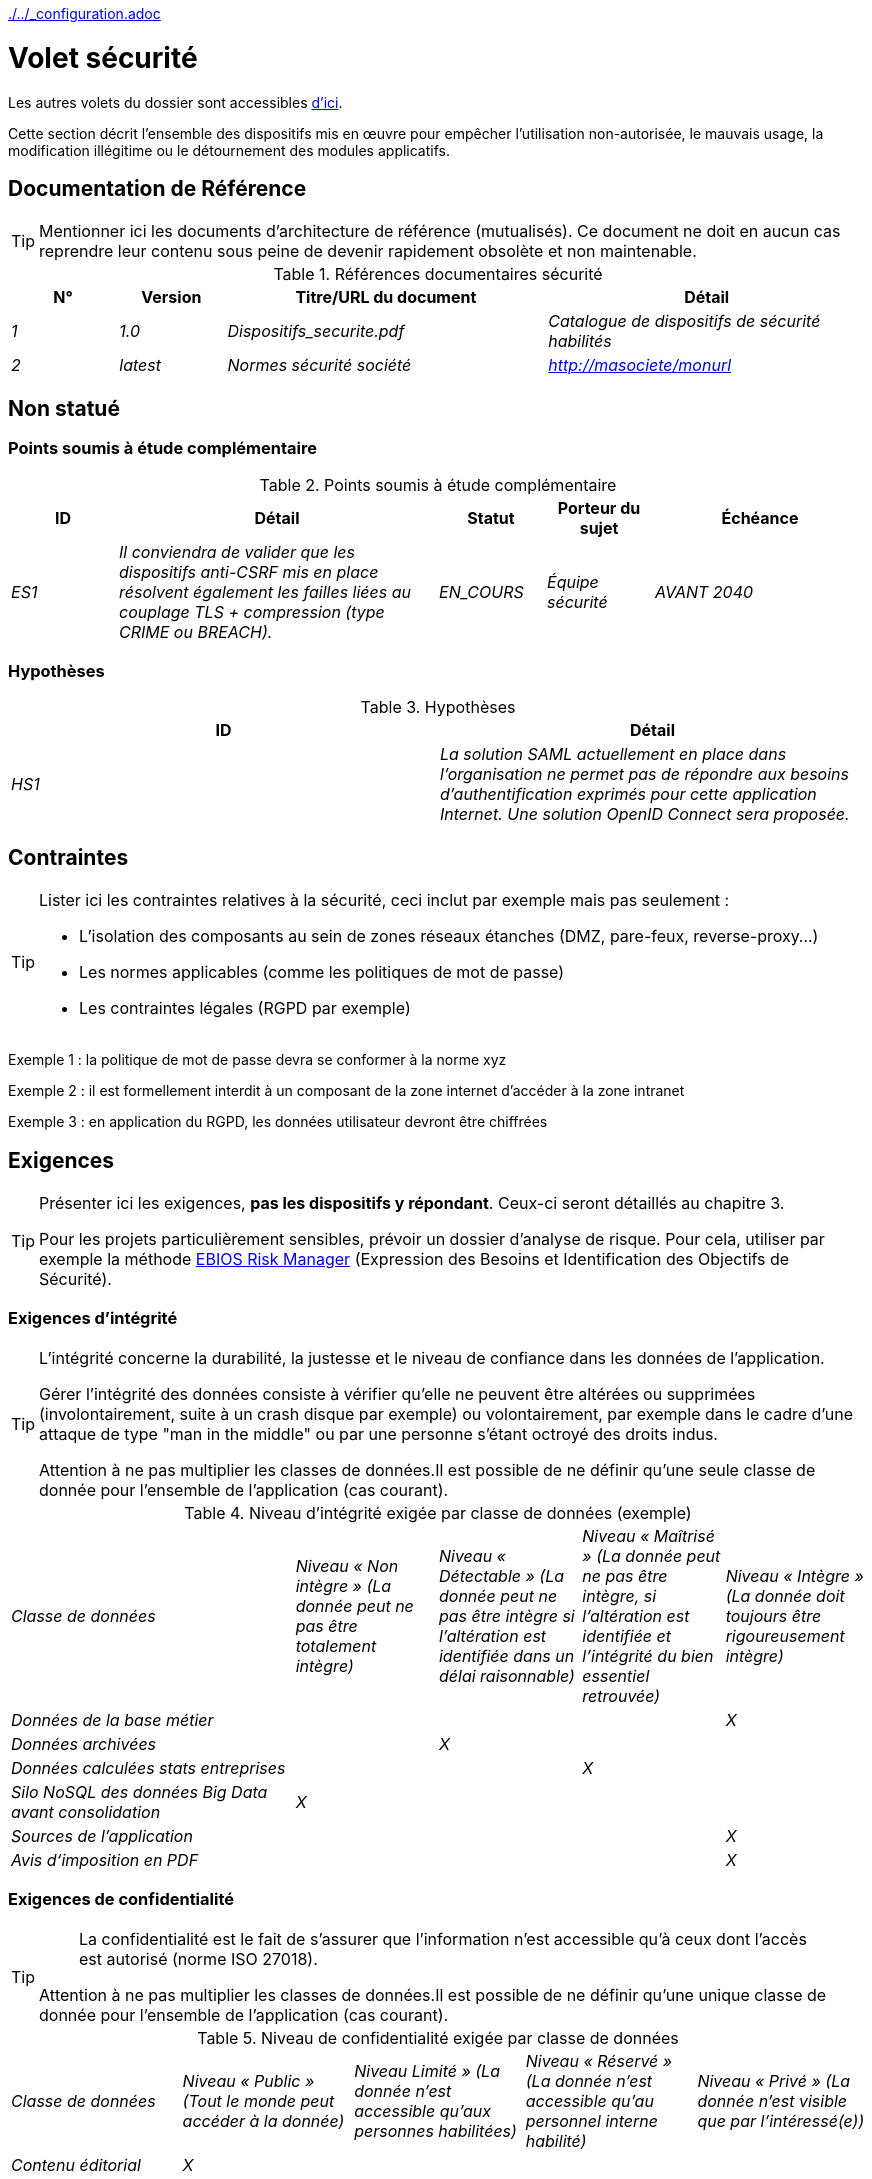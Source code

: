 ifndef::baseDir[:baseDir: {docdir}/..]
ifeval::["{baseDir}" == "/.."]
:baseDir: ./..
endif::[]
ifndef::isInit[include::{baseDir}/_configuration.adoc[]]

= Volet sécurité

Les autres volets du dossier sont accessibles xref:{listeVoletsLink}[d'ici].

Cette section décrit l'ensemble des dispositifs mis en œuvre pour empêcher l'utilisation non-autorisée, le mauvais usage, la modification illégitime ou le détournement des modules applicatifs.

toc::[]

== Documentation de Référence

[TIP]
====
Mentionner ici les documents d'architecture de référence (mutualisés). Ce document ne doit en aucun cas reprendre leur contenu sous peine de devenir rapidement obsolète et non maintenable.
====

.Références documentaires sécurité
[cols="1e,1e,3e,3e"]
|====
|N°|Version|Titre/URL du document|Détail

|1|1.0|Dispositifs_securite.pdf|Catalogue de dispositifs de sécurité habilités
|2|latest|Normes sécurité société|http://masociete/monurl
|====

== Non statué

=== Points soumis à étude complémentaire

.Points soumis à étude complémentaire
[cols="1e,3e,1e,1e,2e"]
|====
|ID|Détail|Statut|Porteur du sujet | Échéance

|ES1
|Il conviendra de valider que les dispositifs anti-CSRF mis en place résolvent également les failles liées au couplage TLS + compression (type CRIME ou BREACH).
|EN_COURS
|Équipe sécurité
|AVANT 2040

|====

=== Hypothèses

.Hypothèses
[cols="e,e"]
|====
|ID|Détail

|HS1
|La solution SAML actuellement en place dans l’organisation ne permet pas de répondre aux besoins d’authentification exprimés pour cette application Internet. Une solution OpenID Connect sera proposée.
|====

== Contraintes

[TIP]
====
Lister ici les contraintes relatives à la sécurité, ceci inclut par exemple mais pas seulement :

* L'isolation des composants au sein de zones réseaux étanches (DMZ, pare-feux, reverse-proxy…)
* Les normes applicables (comme les politiques de mot de passe)
* Les contraintes légales (RGPD par exemple)

====
====
Exemple 1 : la politique de mot de passe devra se conformer à la norme xyz
====
====
Exemple 2 : il est formellement interdit à un composant de la zone internet d'accéder à la zone intranet
====
====
Exemple 3 : en application du RGPD, les données utilisateur devront être chiffrées
====

== Exigences

[TIP]
====
Présenter ici les exigences, *pas les dispositifs y répondant*. Ceux-ci seront détaillés au chapitre 3.

Pour les projets particulièrement sensibles, prévoir un dossier d’analyse de risque. Pour cela, utiliser par exemple la méthode https://www.ssi.gouv.fr/guide/la-methode-ebios-risk-manager-le-guide/[EBIOS Risk Manager] (Expression des Besoins et Identification des Objectifs de Sécurité).
====

[[exigences-integrite]]
=== Exigences d'intégrité

[TIP]
====
L’intégrité concerne la durabilité, la justesse et le niveau de confiance dans les données de l’application.

Gérer l’intégrité des données consiste à vérifier qu’elle ne peuvent être altérées ou supprimées (involontairement, suite à un crash disque par exemple) ou volontairement, par exemple dans le cadre d’une attaque de type "man in the middle" ou par une personne s’étant octroyé des droits indus.

Attention à ne pas multiplier les classes de données.Il est possible de ne définir qu’une seule classe de donnée pour l’ensemble de l’application (cas courant).
====

.Niveau d'intégrité exigée par classe de données (exemple)
[cols='2e,1e,1e,1e,1e']
|====
|Classe de données
|Niveau « Non intègre » [small]#(La donnée peut ne pas être totalement intègre)#
|Niveau « Détectable » [small]#(La donnée peut ne pas être intègre si l'altération est identifiée dans un délai raisonnable)#
|Niveau « Maîtrisé » [small]#(La donnée peut ne pas être intègre, si l'altération est identifiée et l'intégrité du bien essentiel retrouvée)#
|Niveau « Intègre » [small]#(La donnée doit toujours être rigoureusement intègre)#

|Données de la base métier
|
|
|
|X

|Données archivées
|
|X
|
|

|Données calculées stats entreprises
|
|
|X
|

|Silo NoSQL des données Big Data avant consolidation
|X
|
|
|

|Sources de l’application
|
|
|
|X

|Avis d‘imposition en PDF
|
|
|
|X
|====

[[exigences-confidentialite]]
=== Exigences de confidentialité

[TIP]
====
[quote ]
La confidentialité est le fait de s’assurer que l’information n’est accessible qu’à ceux dont l’accès est autorisé (norme ISO 27018).

Attention à ne pas multiplier les classes de données.Il est possible de ne définir qu’une unique classe de donnée pour l’ensemble de l’application (cas courant).
====

.Niveau de confidentialité exigée par classe de données
[cols="e,e,e,e,e"]
|====
|Classe de données | Niveau « Public » [small]#(Tout le monde peut accéder à la donnée)#
|Niveau Limité » [small]#(La donnée n’est accessible qu’aux personnes habilitées)#
|Niveau « Réservé » [small]#(La donnée n’est accessible qu’au personnel interne habilité)#
|Niveau « Privé » [small]#(La donnée n’est visible que par l’intéressé(e))#

|Contenu éditorial
|X
|
|
|

|Données de profil de l'utilisateur
|
|X
|
|

|Historique du compte
|
|
|X
|

|Logs techniques des activités
|
|
|X
|

|Données RH de type "aides sociales aux employés"
|
|
|
|X
|====

[[exigences-identification]]
=== Exigences d'identification

[TIP]
====
L’identification est l’ensemble des dispositifs permettant de différentier un utilisateur d’un autre (mais sans vérifier qu’il est bien celui qu’il prétend être).
====

====
Exemple 1 : Un utilisateur ne peut avoir qu’un unique identifiant et un identifiant ne peut être partagé par plusieurs utilisateurs.L'adresse e-mail personnelle est donc un bon identifiant.
====
====
Exemple 2 : L’identité d’un internaute fera l’objet d’un test d’existence avant tout appel de service.
====
====
Exemple 3 : Un ID est non supprimable, non modifiable et non réutilisable.
====

[[exigences-authentification]]
=== Exigences d'authentification

[TIP]
====
L’authentification permet de vérifier la cohérence entre l’identité d'un utilisateur et une personne physique se connectant.

A noter que les dispositifs techniques (comme les batchs) peuvent également faire l'objet d'identification et d'authentification (batch qui utilise un compte de service pour appeler une API par exemple).

L’authentification peut être à un ou plusieurs facteurs (dans ce dernier cas, on parle d’authentification forte).Ces facteurs peuvent être :

* Quelque chose que l’on *connaît* (mot de passe, pass phrase, code PIN, donné métier, …).
* Quelque chose qu’on *est* (biométrie morphologique via par exemple empreintes digitales,  reconnaissance de l'iris ou la reconnaissance faciale ; comportementales comme via la démarche ou la signature manuscrite ou génétique (analyse de l'ADN)).
* Quelque chose qu’on *possède* (devise OTP, application TOTP configurée sur son smartphone, carte à puce, pièce d’identité avec photo, clé privée sous forme de fichier, clé de récupération (PUK), …).

Penser à décrire le système d'authentification une fois inscrit mais également lors de l’inscription (authentification initiale).

Une éventuelle délégation d’authentification s’appuie sur une technologie de fédération d’identité pour authentifier l’utilisateur.

Il est bien sûr possible d’ajouter au besoin dans le tableau ci-dessous des facteurs d’authentification spécifiques à votre organisation.

====

Les facteurs d’authentification requis en fonction des situations sont (on peut exiger plusieurs occurrences du même facteur, utiliser autant de croix) :

.Exigence d'authentification par cas d'utilisation (exemple)
[cols="e,e,e,e,e,e,e"]
|====
|Cas d’authentification
|Mot de passe respectant la politique de mot de passe
|Clé publique ssh connue
|OTP par Token
|Biométrie
|Connaissance de données métier
|E-mail avec hyperlien de vérification

|Utilisateur déjà inscrit
|X|||||

|Création d’un compte
|||||XX|X

|Modification du mot de passe
|X|||||X

|Accès aux logs
||X||||

|Ajout d’un bénéficiaire de virement
|X||X|||

|Application mobile Y
||||X|||
|====

[[exigences-federation-identite]]
=== Exigences de fédération d’identité

[TIP]
====
La fédération d’identité est l’utilisation d’une même identité gérée par un identity provider (IdP) depuis plusieurs entités différentes.

Par exemple, France Connect très utilisé par les administrations et basé sur OpenId Connect permet de réutiliser le compte d’une administration pour se loguer sur le compte d’une autre (DGFiP et CNAM par exemple).

Voir aussi les « Connect with [Google|Twitter|…] » en technologie OpenId Connect.Contrairement au SSO, la fédération d'identité n’assure pas un login automatique à une application comme le SSO mais permet simplement de réutiliser les mêmes credentials (login/mot de passe).
====

====
Exemple : L’identification et l’authentification seront externalisés au fournisseur d’identité Auth0 pour simplifier la gestion de la sécurité et réduire les coûts de développement et d’exploitation.
====

[[exigences-sso-slo]]
=== Exigences de SSO et SLO

[TIP]
====
Décrire les besoin en terme de Single Sign On et Single Log Out.

Nous entendons ici SSO dans son sens le plus complet : une authentification automatique à une application d’un utilisateur déjà authentifié depuis une autre application du même domaine de confiance.

Attention, la mise en place de SSO peut être complexe, surtout si l’infrastructure (ID provider…) n’existe pas encore.

Elle nécessite souvent une adaptation des applications.

Le SSO est souvent demandé par les métiers mais cette exigence doit être justifiée.

Une application périphérique ou un outil rarement utilisé n’a en général pas besoin de SSO (une simple authentification centralisée au sein d’un annuaire peut suffire).

Attention également à évaluer l’impact qu’aurait une authentification faible (mauvais mot de passe par exemple) sur la sécurité de l’ensemble du SI.
====
====
Exemple 1 : aucun SSO n’est exigé puisque toutes les IHM de l’application sont exposées au sein d’un portail JSR352 qui gère déjà l’authentification.
====
====
Exemple 2 : aucun besoin de SSO ou SLO n’est identifié
====
====
Exemple 3 : cette application Web métier devra fournir une authentification unique mutualisée avec celle des autres applications de l’intranet : une fois authentifié sur l’une des applications, l’agent ne doit pas avoir à se reconnecter (jusqu'à expiration de sa session).De même, une déconnexion depuis l’une des applications doit assurer la déconnexion de toutes les applications de l’intranet.
====

[[exigences-non-repudiation]]
=== Exigences de non répudiation

[TIP]
====
Lister ici les actions métiers possédant une exigence de non-répudiation, c’est à dire un dispositif permettant de rendre impossible la remise en cause d’un contrat en prouvant l’identité des deux parties et l’intégrité du document par signature numérique comme décrit dans le texte n°2000-230 du 13 mars 2000 du code civil.
====

.Besoins de non-répudiation
[cols="e,e,e"]
|===
|Donnée signée|Origine du certificat client|Origine du certificat serveur

|Déclaration d’impôt sur le revenu (données X, Y et Z)
|PKI de l’administration fiscale
|Verisign
|===

[[exigences-anonymat]]
=== Exigences d'anonymat et de respect de la vie privée

[TIP]
Lister les contraintes d’anonymat et de vie privée légale (exigée par le RGPD).Voir https://www.cnil.fr/fr/rgpd-par-ou-commencer.

====
Exemple 1 : Aucune consolidation de donnée ne pourra être faite entre les données du domaine PERSONNE et du domaine SANTE.
====
====
Exemple 2 : Par soucis de confidentialité en cas d’intrusion informatique, certaines données des personnes seront expurgées avant réplication vers la zone publique : le taux de cholestérol et le poids.
====
====
Exemple 3 : aucune donnée raciale, politique, syndicales, religieuse ou d’orientation sexuelle ne pourra être stockée sous quelque forme que ce soit dans le SI.
====
====
Exemple 4 : Les données OpenData issues du domaine « logement » ne contiendront que des données consolidées de niveau commune, pas plus précise.
====
====
Exemple 5 : En application de la directive européenne « paquet telecom », un bandeau devra informer l’usager de la présence de cookies.
====
====
Exemple 6 : En application du RGPD, un consentement explicite des utilisateurs dans la conservation de leurs données personnelles de santé sera proposé.
====

[[exigences-habilitations]]
=== Exigences sur les habilitations

[TIP]
====
Une habilitation (ou autorisation) permet de donner l’accès à une fonction applicative (ou « privilège » ou « permission ») à un utilisateur ou un groupe d’utilisateur.

Exemples de fonctions : 'faire un virement inter-bancaire', 'voir l’historique de son compte', 'supprimer un utilisateur'

Attention à ne pas multiplier le nombre de fonctions et de rôles pour éviter une explosion combinatoire et des coûts de gestion associés.

Pour simplifier la gestion des habilitations par factorisation, on peut :

* Regrouper les utilisateurs dans des groupes (comme `G_chef_service`).
* Associer une liste de fonctions à un rôle (comme `R_Administrateur`, `R_banquier_niv1`, `R_chef_service`) qu’on peut affecter à une personne ou à un groupe.

Exemple de modèle classique de gestion des habilitations :

image::{resourcesDir}/roles.svg[Gestion classique des rôles]

Penser à spécifier les éventuels pseudo-utilisateurs et leurs rôles comme :

* `@anonyme` : les personnes non connectées
* `@connecte` : les personnes connectées

Préciser si l’application doit utiliser de la délégation d’autorisation (type OAuth2) et si oui, l’application est-elle fournisseur ou consommateur d’autorisations ?Quelles sont les autorisations concernées ?
====

====
Exemple 1  : les personnes non connectées auront accès à tous les privilèges en lecture seule
====
====
Exemple 2 : l’application s’appuiera sur une gestion des autorisations matricielle de type [rôles] -> [groupes ou utilisateurs] comme décrit plus bas. Le détail des autorisations sera donnée dans les SFD.
====

====
.Exemple de matrice de rôles
[cols="e,e,e,e"]
|===
|_Groupe ou utilisateur_|_Rôle_ `suppression`|_Rôle_ `administration`|_Rôle `_consultation données de base`

|Groupe `g_usagers`
|
|
|X

|Groupe `@anonyme`
|
|
|

|Groupe `g_admin`
|X
|X
|X

|Utilisateur `xyz`
|X
|
|X
|===

====

[[exigences-tracabilite]]
=== Exigences de traçabilité et d'auditabilité

[TIP]
====
Lister ici les besoins en traces permettant de détecter par exemple :

* Un usage abusif des applications Back Office par des employés
* Des intrusions informatiques
* Des modifications de données

Les traces sont des données nominatives et complètes pour permettre l’audit.Elles sont donc elles-mêmes sensibles et nécessitent souvent un bon niveau de confidentialité.

Différentier :

* Les traces métier (bilan d’un acte de gestion complet comme `l’agent X a consulté le dossier de Mme Y`) ;
* … et les traces applicatives (logs) comme dans un fichier de log : `[INFO] 2016/12/23 11:14 [Agent X] Appel du service consulter` qui sont de niveau technique.

Pour les données les plus sensibles, il est possible de prévoir une traçabilité à deux niveaux (tracer la consultation des traces) pour éviter une traçabilité hiérarchique abusive.

La traçabilité des données des référentiels (base des personnes typiquement) nécessite une historisation complète, ce qui est de toute façon une bonne pratique d'urbanisation (voir par exemple Longépé « Le projet d’Urbanisation du SI », règles applicatives 1, 2 et 3).

Pour cela, prévoir un MCD permettant d’ajouter un enregistrement à chaque changement de la donnée avec une date de modification et une date d’effet.
====

====
Exemple 1 : pour le module X, toute action métier (en mise à jour comme en consultation) devra faire l’objet d’une trace métier contenant a minima l’agent, la date et en cas de modification l’ancienne et la nouvelle valeur.
====
====
Exemple 2 : Toute intrusion dans le SI devra être détectée (dans la mesure du possible).
====
====
Exemple 3 : nous devons pouvoir reconstituer l’historique du dossier de tout patient à n’importe quelle date.
====

.Données à conserver pour preuves
[cols="e,e,e"]
|===
|Donnée|Objectif|Durée de rétention

|Log complet (IP, heure GMT, détail) des commandes passées sur le site
|Prouver que la commande a bien été passée
|1 an

|Date et contenu du mail de confirmation
|Prouver que le mail de confirmation a bien été envoyé
|2 ans

|Contrat d’assurance signé et numérisé en PDF
|Prouver que le contrat a bien été signé
|5 ans

|Avis d’imposition primitif avec signature numérique
|Conserver le montant et de l’impôt.
|5 ans
|===

== Mesures de sécurité

=== Intégrité

Dispositifs répondant aux <<exigences-integrite,exigences d'intégrité>> :

.Mesures pour assurer le niveau d'intégrité demandée
[cols="e,e,e"]
|===
|Classe de données|Niveau exigé|Mesures

|Données de la base métier
|Intègre
a|
* Utilisation du SGBDR PostgreSQL avec un niveau d’isolation transactionnelle SERIALIZABLE
* Les entités seront référencées uniquement par des ID techniques issues de séquences PostgreSQL

|Données archivées
|Détecté
|Génération de checksums SHA-256 des backups

|Données calculées D1
|Maîtrisé
|Stockage d’un checksum SHA1, relance du calcul automatiquement par batch dans les 24H.

|Silo NoSQL des données Big Data avant consolidation
|Non intègre
|Pas de mesure particulière, pas de backup

|Sources
|Intègre
|Utilisation du SCM Git

|Avis d’imposition PDF
|Intègre
|Signature numérique du montant net + date + nom au format PKCS#7 (RSA, SHA256) avec horodatage. La signature résultante sera intégrée a posteriori au format hexadécimal en pied de page du PDF.
|===

=== Confidentialité

Dispositifs répondant aux <<exigences-confidentialite,exigences de confidentialité>> :

.Mesures pour assurer le niveau de confidentialité demandé
[cols="e,e,e"]
|===
|Classe de données|Niveau exigé|Mesures

|Contenu éditorial
|Public
|Échanges en HTTPS, pas d’authentification

|Profil du compte du site Web
|Limité
|L’accès à ce contenu nécessite une authentification réussie par login/mot de passe

|Historique du compte
|Réservé
|L’accès à ce contenu est réservé aux exploitants habilités, uniquement via des requêtes PL/SQL de la base de données

|Logs des activités de l’internaute
|Réservé
|L’accès aux fichiers de log est réservé aux exploitants habilités (accès SSH à la machine M et mot de passe Unix)

|Données RH aides sociales aux employés
|Privé
|Ces données sont chiffrées en AES 256 sous forme d’un BLOB en base, remontées au client Web via le service REST Y puis déchiffrées au sein du navigateur dans l’application Angular (librairie forge.js) via un mot de passe complémentaire de l’utilisateur (non stocké coté serveur). +
Il s’agit donc d’un chiffrement client uniquement. Une perte de mot de passe rend les données irrécupérables. Les données modifiées sur le client sont chiffrées et enregistrées à nouveau dans le BLOB via le service REST X.
|===

[TIP]
====
Penser aussi à la confidentialité des données dérivées :

* chiffrement des backups ;
* chiffrement des données clientes pour les applications lourdes. Cela peut être un chiffrement matériel en SED (Self Encryption Disk), un chiffrement logiciel de niveau partition (SafeGuard, dm-crypt) ou de niveau fichier (encfs, TrueCrypt…)
====

=== Identification

Dispositifs répondant aux <<exigences-identification,exigences d'identification>> :

_Exemple 1  : L’Id des usagers de l’application sera l’attribut uid des DN `cn=XXX,ou=service1,dc=entreprise,dc=com` dans l’annuaire LDAP central. Un filtre sera également appliqué sur l’appartenance au groupe `ou=monapplication,dc=entreprise,dc=com`._

_Exemple 2  : Pour assurer la non réutilisation des ID des comptes supprimés, une table d’historique sera ajoutée dans l’application et requêtée avant toute création de nouveau compte._

=== Authentification

Dispositifs répondant aux <<exigences-authentification,exigences d'authentification>> :
[TIP]
====
Pour les authentifications par mot de passe, décrire le mode de stockage et de vérification. Penser également à décrire les solutions de changement de mot de passe.
====
====
Exemple 1 : L’authentification des internautes inscrits se fera par login/mot de passe (respectant la politique de mot de passe P)
====
====
Exemple 2 : L’authentification des internautes à l’inscription se fera par la saisie du code internaute figurant sur les factures + la valeur de la dernière facture puis par l’activation du compte via un lien figurant dans un e-mail de vérification.
====
====
Exemple 3 : lors de la création d’un nouveau bénéficiaire de virement dans l’espace internet, l’utilisateur devra fournir un mot de passe unique issu de son token OTP en plus d’être authentifié.
====
====
Exemple 4 : Les mots de passe ne seront en aucun cas conservés mais stockés sous la forme de digest bcrypt.
====


=== Fédération d’identité

Dispositifs répondant aux <<exigences-federation-identite,exigences de fédération d’identité>> :

[TIP]
====
Les solutions les plus courantes sont actuellement : OpenId Connect (OIDC), SAML ou Oauth 2.0 (pseudo-authentification seulement pour cette dernière).

Pour les applications Web, préciser les contraintes navigateur (activation des cookies en particulier).
====

====
Exemple  : L’IHM grand public permettra une identification et authentification France Connect (basé sur OIDC) de sorte que les utilisateurs puissent utiliser leur compte DGFiP ou CNAM pour s’identifier et s’authentifier. La cinématique d’authentification sera la suivante : <faire un schéma>
====


=== SSO, SLO

Dispositifs répondant aux <<exigences-sso-slo,exigences de SSO et SLO>> :
[TIP]
====
Détailler la technologie choisie et son intégration. Quelques solutions courantes : CAS, OpenAM, LemonLDAP::NG. Pour les applications Web, préciser les contraintes navigateur (activation des cookies en particulier).
====
====
Exemple 1 : L’IHM X intégrera un client CAS spring-security pour le SSO. Le serveur CAS utilisé sera YYY. Son royaume d'authentification (realm) sera l’annuaire AD Y.
====
====
Exemple 2 : Comme toutes les applications du portail métier, l’IHM X devra gérer les callbacks de déconnexion provenant du serveur CAS suite à une demande de SLO.
====

=== Comptes de service

[TIP]
====
Les comptes de service sont utilisés pour l'authentification à un composant technique depuis un batch ou une API.
====

.Comptes de service
[cols='1,2,2']
|====
|Compte | Ressource requérant authentification | mode de stockage des credentials

|Comptes JDBC (un compte par base de données) | Instances PG et SqlServer.
| Stockage en clair dans la configuration des datasources. Valorisé à partir des pilars Salt des API.
|====


=== Non-répudiation et horodatage

Dispositifs répondant aux <<exigences-non-repudiation,exigences de non répudiation>> :

====
Exemple : La déclaration d’impôt sera signée par le certificat client de l’usager (certificat X509, RSA, SHA-256) qui lui a été fourni par le composant X.
====

[TIP]
====
Les solutions d'horodatage cryptographiques ne répondent pas à un besoin propre mais sont souvent requis pour répondre à des besoins de non répudiation (spécialement via des jetons d'horodatage utilisés conjointement avec une signature électronique afin de prévenir d'antidatage ou le postdatage).

====
Exemple : Les signatures électroniques seront accompagnées d'un jeton d'horodatage qualifié eIDAS délivrés par le prestataire de service de confiance XYZ.
====
====

=== Anonymat et vie privée

Dispositifs répondant aux <<exigences-anonymat,exigences d'anonymat et de respect de la vie privée>> :

====
Exemple 1 : un audit interne sera mené une fois par an sur le contenu des données en base et les extractions à destination des partenaires.
====
====
Exemple 2 : les données à destination de la zone publique seront exportées partiellement via un `COPY (SELECT …) TO <fichier>`. Les colonnes sensibles seront ainsi exclues de la réplication.
====
====
Exemple 3 : le bandeau d’acceptation des cookies sera mis en ouvre sur toutes les pages de l’application Angular via le module `angular-cookie-law`.
====

=== Habilitations

Dispositifs répondant aux <<exigences-habilitations,exigences sur les habilitations>> :
====
Exemple 1 : la gestion des autorisations sera gérée applicativement et stockée dans la base applicative PostgreSQL. Ces tables seront décrites dans le dossier de spécification.
====
====
Exemple 2 : L’obtention du carnet d’adresse Facebook sera en OAuth2. On utilisera l’API Java Google Oauth2.
====

=== Tracabilité, auditabilité

Dispositifs répondant aux <<exigences-tracabilite,exigences de traçabilité et d'auditabilité>> :

====
Exemple 1 : à la fin de chaque action métier, l’application ReactJS appellera dans une action asynchrone un service REST de trace métier. Ce service stockera les traces dans une base Elastic Search pour consultation en Kibana.
====
====
Exemple 2 : l’outil d’IDS hybride (réseau + host) OSSEC sera installé sur l’ensemble des machines utilisées par l’application.
====
====
Exemple 3 : Les  tables X, Y, .. seront historisées suivant le principe suivant : … <diagramme de classe>
====
====
Exemple 4 : tous les documents servant de preuve seront archivés dans la GED.
====
====
Exemple 5 : Les logs contenant le tag `[PREUVE]` et issu de l’ensemble des composants seront centralisés via le système de centralisation de log Elastic Search puis insérés avec traitement Logstash de façon journalière vers l'index Elastic `preuves`.
====

=== Lutte contre les cybermenaces
Ces dispositifs techniques ou organisationnels permettent de lutter contre les cybermenaces, comme les malwares, le phishing, les attaques DOS/DDOS, l'exploitation de vulnérabilités (connues ou zero-day), l'ingénierie sociale, les escroqueries en ligne, les fuites de données sensibles, etc. La plupart des solutions sont mises en œuvre au niveau du Système d'Information (SI). Il s'agit donc probablement ici de pointer vers les documents de référence et de détailler les éventuelles solutions spécifiques à votre projet ou produit.

==== Solutions de prévention

Incluent :

* Les formations et sensibilisations des utilisateurs.
* Les formations et sensibilisations des acteurs informatiques.
* La mise en place d'un système de prévention d'intrusion (IPS) qui bloque les acteurs jugés malicieux.
* La mise en place et le respect des procédures, comme les revues régulières d'habilitations.
* Le durcissement des règles de sécurité comme imposer l'authentification à facteurs multiples obligatoires, le renouvellement obligatoire des mots de passe ou l'utilisation de coffres-fort numériques (personnels ou partagés) pour stocker les secrets.
* La réalisation régulière d'audits (tests de pénétration et/ou audit de code) si possible par des experts externes.
* Les outils de prévention de la perte de données (DLP) qui analysent notamment les flux réseau ou les emails à la recherche de fuites de données sensibles ou de propriété intellectuelle.
* Le blocage de certains systèmes vecteurs d'attaques comme les clés USB.
* Les systèmes de mises à jour automatiques des patches de sécurité sur les systèmes d'exploitation.

====
Exemple 1 : Sensibilisation des utilisateurs via https://cyber.gouv.fr/bonnes-pratiques-protegez-vous[ces recommendations de l'ANSSI].
====

====
Exemple 2 : Sensibilisation au risque auprès des acteurs informatiques via https://cyber.gouv.fr/guides-essentiels-et-bonnes-pratiques-de-cybersecurite-par-ou-commencer[les guides essentiels de l'ANSSI].
====

====
Exemple 3 : Mise en place de l'IPS OpenSource CrowdSec basé sur le partage d'information communautaire (Crowdsourcing).
====


==== Solutions de détection

Incluent :

* Les antivirus (dont les dernières générations incluent de l'IA et vont au-delà de la recherche de signatures).
* Les WAF (Web Application Firewall) qui détectent et bloquent les tentatives d'attaques en temps réel.
* Les outils de SIEM (Security Information and Event Management) qui analysent les logs issus de sources variées.
* Les outils d'IDS (Intrusion Detection System), assurant souvent également la fonction d'IPS et analysant les flux réseau à la recherche de tentatives d'accès malicieux (comme des tentatives d'exploitation de CVE).
* Les outils SAST (Static Application Security Testing) et DAST (Dynamic Application Security Testing) analysant respectivement le code source de l'organisation et le comportement à l'exécution, à la recherche de vulnérabilités connues.
* Les outils SCA (Software Composition Analysis) analysant les dépendances (essentiellement Open Source) des projets et remontant la liste des CVE (vulnérabilités connues) dès que possible en vue de les mettre à jour.

====
Exemple 1 : Mise en place au sein des pipelines de CI/CD de l'outil SCA OWASP Dependency-Check permettant de détecter les librairies Open Source contenant des vulnérabilités (CVE). Toute présence de CVE doit être bloquante.
====

==== Solutions de correction

Incluent :

* Les solutions anti-malware qui suppriment les logiciels malveillants.
* Les outils de restauration de sauvegardes (la connaissance du MTTR, défini dans la vue infrastructure, est cruciale pour la planification de la restauration).
* Les outils et procédures permettant l'isolation de composants ou de zones compromises au sein du SI.
* Les outils de gestion de parc logiciel qui bloquent les logiciels non autorisés.
* Les outils et méthodologies d'analyse forensique permettant d'analyser les logs pour comprendre les chemins d'une attaque et construire un post-mortem.
* Les procédures et outils de réponse à une attaque.

====
Exemple 1 : Préparation de procédures et d'un https://www.cybermalveillance.gouv.fr/tous-nos-contenus/bonnes-pratiques/cyberattaque-que-faire-guide-dirigeants[plan de secours] en cas d'incident de sécurité suivant le standard NIST SP 800-61.
====

==== Solutions de prédiction

Ces solutions récentes sont essentiellement basées sur du Machine Learning et l'analyse de données en masse (Big Data). Elles incluent :

* Les solutions de type User and Entity Behavior Analytics (UEBA) qui permettent de détecter les comportements anormaux de certains utilisateurs.
* Les outils de simulations d'attaques complexes ;
* Les outils et référentiels de renseignement sur les menaces (Threat Intelligence).

====
Exemple 1 : Analyse et alerting des comportements suspects avec AWS GuardDuty sur une application cloud déployée sur AWS.
====

====
Exemple 2 : Utilisation de CrowdSec Threat Intelligence pour découvrir les tendances des menaces basées sur des données réelles et consolidées.
====


== RACI

[NOTE]
====
Ce RACI permet de définir clairement les rôles de chacun concernant les actes liés à la sécurité.

:r: pass:quotes[[.green]#R#]
:a: pass:quotes[[.red]#A#]
:c: pass:quotes[[.blue]#C#]
:i: pass:quotes[[.orange]#I#]
:na: pass:quotes[[.grey]#N/A#]
:et: pass:quotes[[.grey]#&amp;#]

* {r} : *Responsible* (personne qui va exécuter : elle en est responsable)
* {a} : *Accountable* (personne qui va approuver la tâche : elle en est l'autorité)
* {c} : *Consulted* (personne qui va être consultée dans l'exécution de la tâche)
* {i} : *Informed* (personne qui sera informée lorsque la tâche est terminée)
====

=== Gestion de la plateforme AWS (exemple)

.Gestion de la plateforme AWS
[cols="6,^1,^1,^1"]
|===
||Équipe Systèmes & Cloud|Équipe Sécurité SI|Équipe Réseau

.^|Création des accounts AWS
.^|{r} {et} {a}
.^|{c} {et} {i}
.^|{a}

.^|Création des SCP AWS
.^|{r} {et} {a}
.^|{c} {et} {i}
.^|{a}
|===

=== Gestion des comptes applicatifs (exemple)

.Gestion des comptes applicatifs
[cols="6,^1,^1,^1"]
|===
||Équipe annuaire|Équipe projet|Équipe SOC

.^|Création des comptes SSO
.^|{r} {et} {a}
.^|{i}
.^|{i}

.^|Gestion des habilitations
.^|{i}
.^|{r} {et} {a}
.^|{i}

.^|Revue d'habilitations annuelle
.^|{c} {et} {i}
.^|{i}
.^|{r} {et} {a}

|===

== Auto-contrôles

=== Auto-contrôle des vulnérabilités

[TIP]
====
La gestion des vulnérabilités dépasse largement le cadre de ce document mais il est bon de s’auto-contrôler pour s’assurer que les failles les plus courantes sont bien prises en compte et comment. Cette liste est en partie basée sur le https://owasp.org/Top10/[TOP 10 OWASP].

Bien entendu, il existe de nombreux autres points de contrôle dépendants du contexte de l’application
====

.Checklist d'auto-contrôle de prise en compte des vulnérabilités courantes
[cols="e,e,3e"]
|===
|Vulnérabilité
|Prise en compte ?
|Mesures techniques entreprises

|Accès à des ports privés
|X
|Configuration du pare-feu iptables sur la machine exposée à Internet. Seul les ports 80 et 443 sont ouverts. Le pare-feu sera configuré en mode stateful (avec extension conntrack)

|Attaque de mot de passe par force brute
|X
|Utilisation de fail2ban, mise en prison de 1h au bout de 3 tentatives de connexion ssh.

|Visibilité des URLs directes
|X
|Centralisation de tous les accès depuis Internet via un reverse proxy Apache + mod_proxy. Réécriture d’URLs pour masquer les URL internes.

|Contournement du contrôle d’accès
|X
|Utilisation du SSO CAS, voir chapitre 3

|Injection SQL
|X
|Utilisation de PreparedStatement uniquement, audit des requêtes SQL.

|Injection NoSQL
|X
|Désactivation du suport JS par MongoDB

|Injection OS
|X
|Vérification qu’il n’y a aucun appel de commandes systèmes dans le code (type Runtime.exec() )

|Violation de gestion d’authentification et de session
|X
|Traité avec le dispositif anti-CSRF, voir plus bas. On logue l’IP à fin d’audit.

|XSS
|X
a|
* _Utilisation de librairie d’échappement. Pour les modules Java, nous utiliserons StringEscapeUtils.escapeHtml4() de commons-lang_
* __Utilisation des headers HTTP : X-Frame-Options SAMEORIGIN, Content-Security-Policy__
* __Spécification systématique de l’encoding dans le header de réponse Content-Type (ex : text/html;charset=UTF-8) pour parer les attaques basées sur des caractères spéciaux contournant l'anti-XSS__

|ReDOS
|X
|Vérification que les expressions régulières utilisées par les dispositifs anti-XSS ne sont pas éligibles à ce type d’attaque, voir https://www.owasp.org/index.php/Regular_expression_Denial_of_Service_-_ReDoS

|Référence directe à un objet
|X
|Vérification à chaque requête que les arguments passés correspondent bien à la personne identifiée. Par exemple, toute requête contient son ID et on vérifie par une requête que le dossier qu’elle tente de consulter lui appartient bien avant de poursuivre la requête initiale.

|Planification des mises à jour de sécurité
|X
a|
* __Les mises à jour Centos seront planifiées tous les premiers mercredi du mois__
* __Les mises à jour Wildfly sont appliquées au plus deux semaines après leur sortie__

|Exposition de données sensibles
|X
a|
* __Tous les algorithmes de sécurité sont à jour : au minimum SHA-256, AES 256__
* __Le SSL V2 et V3 est désactivé coté Apache suite à la faille DROWN ( SSLProtocol all -SSLv2 -SSLv3)__
* __L’application ne fonctionne qu’en HTTPS__
* __Le serveur Web fixera le header HSTS avec includeSubDomains sur toutes les ressources__

|CSRF
|X
|Utilisation du dispositif anti-CSRF d’AngularJS (https://docs.angularjs.org/api/ng/service/$http )

|Manque de contrôle d’accès au niveau fonctionnel
|X
a|
* __Mise en place de la politique d’autorisation décrite au chapitre 2__
* __Campagne de tests fonctionnels__

|Log injection
|X
a|
* __Échappement des logs avant de les transmettre à log4j__
* __Vérification des outils de consultation de logs__

|Attaques HTTPS + compression CRIME/BREACH
|X
a|
* __Désactivation de la compression HTTPS au niveau de l’Apache : SSLCompression off __
* __Dispositif anti-CSRF__

|Upload de fichiers malicieux
|X
| Validation des pièces jointes par l'anti-virus ClamAV

|===

=== Auto-contrôle RGPD

[TIP]
====
Cette section aide à vérifier la prise en compte des exigences du https://www.cnil.fr/fr/rgpd-par-ou-commencer[RGPD].

A noter que le RGPD ne concerne que les personnes physiques, pas les personnes morales.

Cette liste n'est qu'un exemple partiel, faire valider votre projet par votre service sécurité et juridique.
====

.Checklist d'auto-contrôle de respect du RGPD
[cols="e,e,e"]
|===
|Exigence RGPD
|Prise en compte ?
|Mesures techniques entreprises

|Registre du traitement de données personnelles
|X
|Liste des traitements et données personnelles dans le document XYZ

|Pas de données personnelles inutiles
|X
|Vérifié, la rétention de numéro de CB a été supprimée car inutile.

|Droits des personnes (information, accès, rectification, opposition, effacement, portabilité et limitation du traitement.)
|X
|Oui, traitement manuel sur demande depuis le formulaire situé à http://xyz, traitement en 1 mois max

|Sécurisation des données
|X
|Oui, voir les mesures listées dans ce document notamment sur la confidentialité, audibilité et intégrité.
|===
